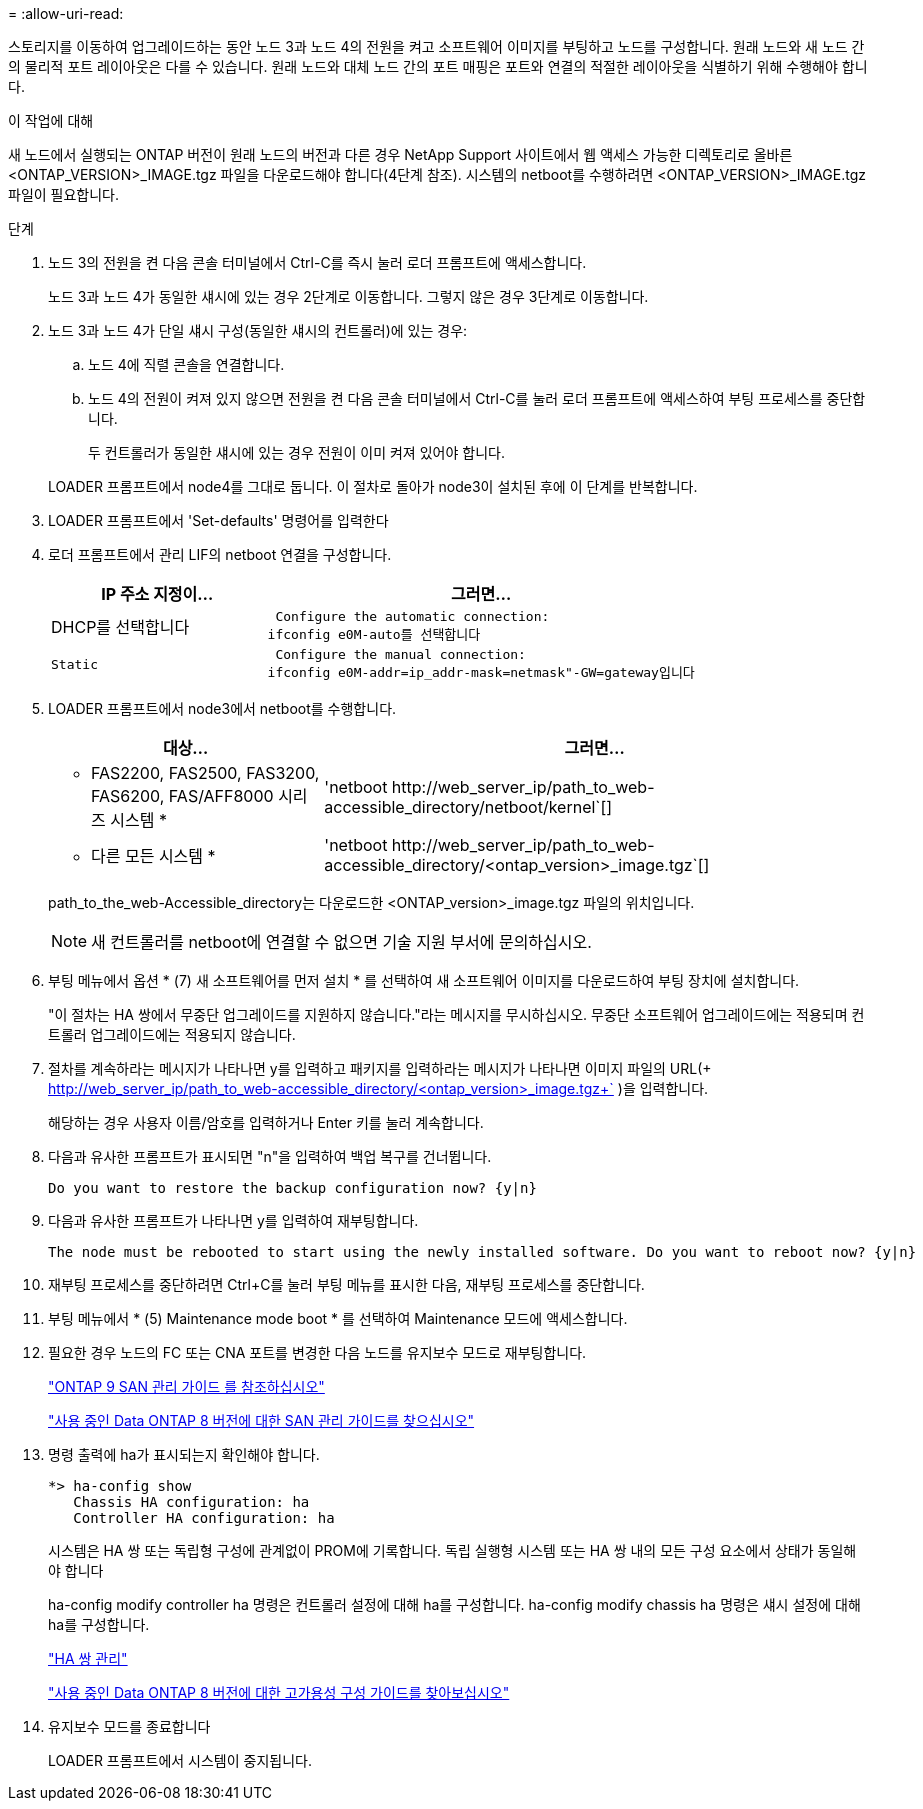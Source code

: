 = 
:allow-uri-read: 


스토리지를 이동하여 업그레이드하는 동안 노드 3과 노드 4의 전원을 켜고 소프트웨어 이미지를 부팅하고 노드를 구성합니다. 원래 노드와 새 노드 간의 물리적 포트 레이아웃은 다를 수 있습니다. 원래 노드와 대체 노드 간의 포트 매핑은 포트와 연결의 적절한 레이아웃을 식별하기 위해 수행해야 합니다.

.이 작업에 대해
새 노드에서 실행되는 ONTAP 버전이 원래 노드의 버전과 다른 경우 NetApp Support 사이트에서 웹 액세스 가능한 디렉토리로 올바른 <ONTAP_VERSION>_IMAGE.tgz 파일을 다운로드해야 합니다(4단계 참조). 시스템의 netboot를 수행하려면 <ONTAP_VERSION>_IMAGE.tgz 파일이 필요합니다.

.단계
. 노드 3의 전원을 켠 다음 콘솔 터미널에서 Ctrl-C를 즉시 눌러 로더 프롬프트에 액세스합니다.
+
노드 3과 노드 4가 동일한 섀시에 있는 경우 2단계로 이동합니다. 그렇지 않은 경우 3단계로 이동합니다.

. 노드 3과 노드 4가 단일 섀시 구성(동일한 섀시의 컨트롤러)에 있는 경우:
+
.. 노드 4에 직렬 콘솔을 연결합니다.
.. 노드 4의 전원이 켜져 있지 않으면 전원을 켠 다음 콘솔 터미널에서 Ctrl-C를 눌러 로더 프롬프트에 액세스하여 부팅 프로세스를 중단합니다.
+
두 컨트롤러가 동일한 섀시에 있는 경우 전원이 이미 켜져 있어야 합니다.

+
LOADER 프롬프트에서 node4를 그대로 둡니다. 이 절차로 돌아가 node3이 설치된 후에 이 단계를 반복합니다.



. LOADER 프롬프트에서 'Set-defaults' 명령어를 입력한다
. 로더 프롬프트에서 관리 LIF의 netboot 연결을 구성합니다.
+
[cols="1,2"]
|===
| IP 주소 지정이... | 그러면... 


 a| 
DHCP를 선택합니다
 a| 
 Configure the automatic connection:
ifconfig e0M-auto를 선택합니다



 a| 
 Static a| 
 Configure the manual connection:
ifconfig e0M-addr=ip_addr-mask=netmask"-GW=gateway입니다

|===
. LOADER 프롬프트에서 node3에서 netboot를 수행합니다.
+
[cols="1,2"]
|===
| 대상... | 그러면... 


 a| 
* FAS2200, FAS2500, FAS3200, FAS6200, FAS/AFF8000 시리즈 시스템 *
 a| 
'+netboot http://web_server_ip/path_to_web-accessible_directory/netboot/kernel+`[]



 a| 
* 다른 모든 시스템 *
 a| 
'+netboot http://web_server_ip/path_to_web-accessible_directory/<ontap_version>_image.tgz+`[]

|===
+
path_to_the_web-Accessible_directory는 다운로드한 <ONTAP_version>_image.tgz 파일의 위치입니다.

+

NOTE: 새 컨트롤러를 netboot에 연결할 수 없으면 기술 지원 부서에 문의하십시오.

. 부팅 메뉴에서 옵션 * (7) 새 소프트웨어를 먼저 설치 * 를 선택하여 새 소프트웨어 이미지를 다운로드하여 부팅 장치에 설치합니다.
+
"이 절차는 HA 쌍에서 무중단 업그레이드를 지원하지 않습니다."라는 메시지를 무시하십시오. 무중단 소프트웨어 업그레이드에는 적용되며 컨트롤러 업그레이드에는 적용되지 않습니다.

. 절차를 계속하라는 메시지가 나타나면 y를 입력하고 패키지를 입력하라는 메시지가 나타나면 이미지 파일의 URL(+ http://web_server_ip/path_to_web-accessible_directory/<ontap_version>_image.tgz+` )을 입력합니다.
+
해당하는 경우 사용자 이름/암호를 입력하거나 Enter 키를 눌러 계속합니다.

. 다음과 유사한 프롬프트가 표시되면 "n"을 입력하여 백업 복구를 건너뜁니다.
+
[listing]
----
Do you want to restore the backup configuration now? {y|n}
----
. 다음과 유사한 프롬프트가 나타나면 y를 입력하여 재부팅합니다.
+
[listing]
----
The node must be rebooted to start using the newly installed software. Do you want to reboot now? {y|n}
----
. 재부팅 프로세스를 중단하려면 Ctrl+C를 눌러 부팅 메뉴를 표시한 다음, 재부팅 프로세스를 중단합니다.
. 부팅 메뉴에서 * (5) Maintenance mode boot * 를 선택하여 Maintenance 모드에 액세스합니다.
. 필요한 경우 노드의 FC 또는 CNA 포트를 변경한 다음 노드를 유지보수 모드로 재부팅합니다.
+
http://docs.netapp.com/ontap-9/topic/com.netapp.doc.dot-cm-sanag/home.html["ONTAP 9 SAN 관리 가이드 를 참조하십시오"]

+
http://mysupport.netapp.com/documentation/productlibrary/index.html?productID=30092["사용 중인 Data ONTAP 8 버전에 대한 SAN 관리 가이드를 찾으십시오"]

. 명령 출력에 ha가 표시되는지 확인해야 합니다.
+
[listing]
----
*> ha-config show
   Chassis HA configuration: ha
   Controller HA configuration: ha
----
+
시스템은 HA 쌍 또는 독립형 구성에 관계없이 PROM에 기록합니다. 독립 실행형 시스템 또는 HA 쌍 내의 모든 구성 요소에서 상태가 동일해야 합니다

+
ha-config modify controller ha 명령은 컨트롤러 설정에 대해 ha를 구성합니다. ha-config modify chassis ha 명령은 섀시 설정에 대해 ha를 구성합니다.

+
https://docs.netapp.com/us-en/ontap/high-availability/index.html["HA 쌍 관리"^]

+
http://mysupport.netapp.com/documentation/productlibrary/index.html?productID=30092["사용 중인 Data ONTAP 8 버전에 대한 고가용성 구성 가이드를 찾아보십시오"]

. 유지보수 모드를 종료합니다
+
LOADER 프롬프트에서 시스템이 중지됩니다.


